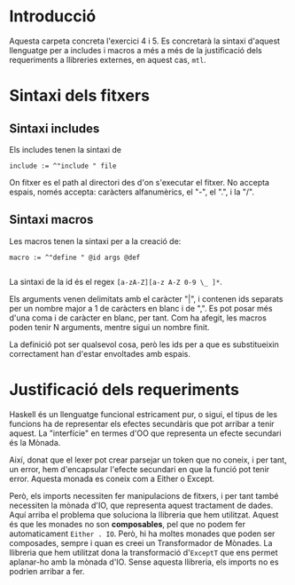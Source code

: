 * Introducció
Aquesta carpeta concreta l'exercici 4 i 5. Es concretarà la
sintaxi d'aquest llenguatge per a includes i macros a més a més
de la justificació dels requeriments a llibreries externes, en aquest
cas, ~mtl~.


* Sintaxi dels fitxers
** Sintaxi includes
Els includes tenen la sintaxi de
#+begin_src
include := ^"include " file
#+end_src
On fitxer es el path al directori des d'on s'executar el fitxer. No
accepta espais, només accepta: caràcters alfanumèrics, el "-", el ".",
i la "/".


** Sintaxi macros
Les macros tenen la sintaxi per a la creació de:

#+BEGIN_SRC 
macro := ^"define " @id args @def

#+END_SRC
La sintaxi de la id és el regex ~[a-zA-Z][a-z A-Z 0-9 \_ ]*~.

Els arguments venen delimitats amb el caràcter "|", i contenen
ids separats per un nombre major a 1 de caràcters en blanc i de ",".
Es pot posar més d'una coma i de caràcter en blanc, per tant.
Com ha afegit, les macros poden tenir N arguments, mentre sigui un
nombre finit.

La definició pot ser qualsevol cosa, però les ids per a que es
substitueixin correctament han d'estar envoltades amb espais.

* Justificació dels requeriments
Haskell és un llenguatge funcional estricament pur, o sigui, el tipus
de les funcions ha de representar els efectes secundàris que pot
arribar a tenir aquest. La "interfície" en termes d'OO que representa un
efecte secundari és la Mònada.

Així, donat que el lexer pot crear parsejar un token que no coneix,
i per tant, un error, hem d'encapsular l'efecte secundari en que
la funció pot tenir error. Aquesta monada es coneix com a Either o
Except.

Però, els imports necessiten fer manipulacions de fitxers, i per tant
també necessiten la mònada d'IO, que representa aquest tractament
de dades. Aquí arriba el problema que soluciona la llibreria
que hem utilitzat. Aquest és que les monades no son *composables*,
pel que no podem fer automaticament ~Either . IO~. Però, hi ha moltes
monades que poden ser composades, sempre i quan es creei un
Transformador de Mònades. La llibreria que hem utilitzat dona la
transformació d'~ExceptT~ que ens permet aplanar-ho amb la mònada
d'IO. Sense aquesta llibreria, els imports no es podrien arribar a fer.




